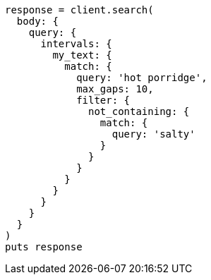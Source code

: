 [source, ruby]
----
response = client.search(
  body: {
    query: {
      intervals: {
        my_text: {
          match: {
            query: 'hot porridge',
            max_gaps: 10,
            filter: {
              not_containing: {
                match: {
                  query: 'salty'
                }
              }
            }
          }
        }
      }
    }
  }
)
puts response
----
